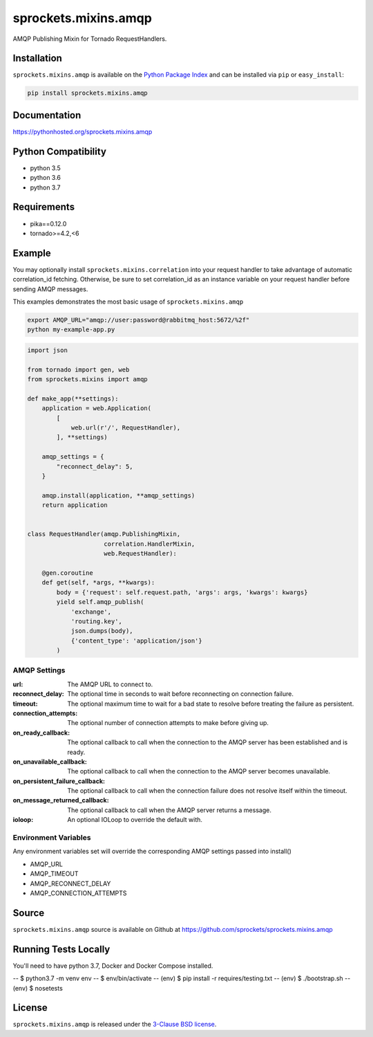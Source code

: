 sprockets.mixins.amqp
=====================
AMQP Publishing Mixin for Tornado RequestHandlers.

|Version| |Downloads| |Travis| |CodeCov| |Docs|

Installation
------------
``sprockets.mixins.amqp`` is available on the
`Python Package Index <https://pypi.python.org/pypi/sprockets.mixins.amqp>`_
and can be installed via ``pip`` or ``easy_install``:

.. code-block:: bash

   pip install sprockets.mixins.amqp

Documentation
-------------
https://pythonhosted.org/sprockets.mixins.amqp

Python Compatibility
--------------------
- python 3.5
- python 3.6
- python 3.7

Requirements
------------
- pika==0.12.0
- tornado>=4.2,<6

Example
-------

You may optionally install ``sprockets.mixins.correlation`` into your request handler to take advantage of automatic correlation_id fetching.
Otherwise, be sure to set correlation_id as an instance variable on your request handler before sending AMQP messages.

This examples demonstrates the most basic usage of ``sprockets.mixins.amqp``

.. code:: bash

   export AMQP_URL="amqp://user:password@rabbitmq_host:5672/%2f"
   python my-example-app.py


.. code:: python

   import json

   from tornado import gen, web
   from sprockets.mixins import amqp

   def make_app(**settings):
       application = web.Application(
           [
               web.url(r'/', RequestHandler),
           ], **settings)

       amqp_settings = {
           "reconnect_delay": 5,
       }

       amqp.install(application, **amqp_settings)
       return application


   class RequestHandler(amqp.PublishingMixin,
                        correlation.HandlerMixin,
                        web.RequestHandler):

       @gen.coroutine
       def get(self, *args, **kwargs):
           body = {'request': self.request.path, 'args': args, 'kwargs': kwargs}
           yield self.amqp_publish(
               'exchange',
               'routing.key',
               json.dumps(body),
               {'content_type': 'application/json'}
           )

AMQP Settings
^^^^^^^^^^^^^
:url: The AMQP URL to connect to.
:reconnect_delay: The optional time in seconds to wait before reconnecting on connection failure.
:timeout: The optional maximum time to wait for a bad state to resolve before treating the failure as persistent.
:connection_attempts: The optional number of connection attempts to make before giving up.
:on_ready_callback: The optional callback to call when the connection to the AMQP server has been established and is ready.
:on_unavailable_callback: The optional callback to call when the connection to the AMQP server becomes unavailable.
:on_persistent_failure_callback: The optional callback to call when the connection failure does not resolve itself within the timeout.
:on_message_returned_callback: The optional callback to call when the AMQP server returns a message.
:ioloop: An optional IOLoop to override the default with.

Environment Variables
^^^^^^^^^^^^^^^^^^^^^
Any environment variables set will override the corresponding AMQP settings passed into install()

- AMQP_URL
- AMQP_TIMEOUT
- AMQP_RECONNECT_DELAY
- AMQP_CONNECTION_ATTEMPTS

Source
------
``sprockets.mixins.amqp`` source is available on Github at `https://github.com/sprockets/sprockets.mixins.amqp <https://github.com/sprockets/sprockets.mixins.amqp>`_

Running Tests Locally
---------------------

You'll need to have python 3.7, Docker and Docker Compose installed.

-- $ python3.7 -m venv env
-- $ env/bin/activate
-- (env) $ pip install -r requires/testing.txt
-- (env) $ ./bootstrap.sh
-- (env) $ nosetests

License
-------
``sprockets.mixins.amqp`` is released under the `3-Clause BSD license <https://github.com/sprockets/sprockets.mixins.amqp/blob/master/LICENSE>`_.

.. |Version| image:: https://badge.fury.io/py/sprockets.mixins.amqp.svg?
   :target: http://badge.fury.io/py/sprockets.mixins.amqp

.. |Travis| image:: https://travis-ci.org/sprockets/sprockets.mixins.amqp.svg?branch=master
   :target: https://travis-ci.org/sprockets/sprockets.mixins.amqp

.. |CodeCov| image:: http://codecov.io/github/sprockets/sprockets.mixins.amqp/coverage.svg?branch=master
   :target: https://codecov.io/github/sprockets/sprockets.mixins.amqp?branch=master

.. |Downloads| image:: https://pypip.in/d/sprockets.mixins.amqp/badge.svg?
   :target: https://pypi.python.org/pypi/sprockets.mixins.amqp

.. |Docs| image:: https://img.shields.io/badge/docs-pythonhosted-green.svg
   :target: https://pythonhosted.com/sprockets.mixins.amqp
